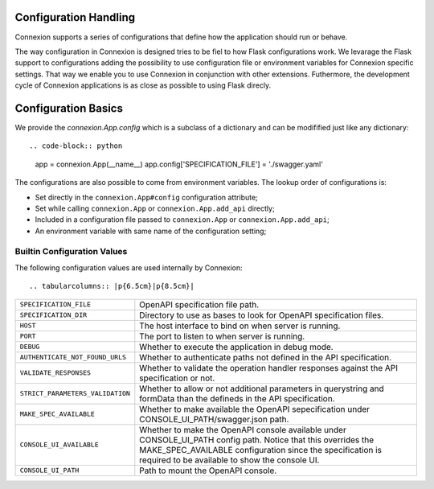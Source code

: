 Configuration Handling
======================

.. versionadded:: 1.0.130

Connexion supports a series of configurations that define how the
application should run or behave.

The way configuration in Connexion is designed tries to be fiel to how
Flask configurations work. We levarage the Flask support to
configurations adding the possibility to use configuration file or
environment variables for Connexion specific settings. That way we
enable you to use Connexion in conjunction with other
extensions. Futhermore, the development cycle of Connexion
applications is as close as possible to using Flask direcly.


Configuration Basics
====================

We provide the `connexion.App.config` which is a subclass of a
dictionary and can be modifified just like any dictionary::

.. code-block:: python

    app = connexion.App(__name__)
    app.config['SPECIFICATION_FILE'] = './swagger.yaml'


The configurations are also possible to come from environment
variables. The lookup order of configurations is:

- Set directly in the ``connexion.App#config`` configuration
  attribute;
- Set while calling ``connexion.App`` or ``connexion.App.add_api``
  directly;
- Included in a configuration file passed to ``connexion.App`` or
  ``connexion.App.add_api``;
- An environment variable with same name of the configuration setting;


Builtin Configuration Values
----------------------------

The following configuration values are used internally by Connexion::

.. tabularcolumns:: |p{6.5cm}|p{8.5cm}|

========================================= =========================================
``SPECIFICATION_FILE``                    OpenAPI specification file path.
``SPECIFICATION_DIR``                     Directory to use as bases to look for
                                          OpenAPI specification files.
``HOST``                                  The host interface to bind on when server
                                          is running.
``PORT``                                  The port to listen to when server is
                                          running.
``DEBUG``                                 Whether to execute the application in
                                          debug mode.
``AUTHENTICATE_NOT_FOUND_URLS``           Whether to authenticate paths not defined
                                          in the API specification.
``VALIDATE_RESPONSES``                    Whether to validate the operation handler
                                          responses against the API specification
                                          or not.
``STRICT_PARAMETERS_VALIDATION``          Whether to allow or not additional
                                          parameters in querystring and formData
                                          than the defineds in the API
                                          specification.
``MAKE_SPEC_AVAILABLE``                   Whether to make available the OpenAPI
                                          sepecification under
                                          CONSOLE_UI_PATH/swagger.json path.
``CONSOLE_UI_AVAILABLE``                  Whether to make the OpenAPI console
                                          available under CONSOLE_UI_PATH config
                                          path. Notice that this overrides the
                                          MAKE_SPEC_AVAILABLE configuration since
                                          the specification is required to be
                                          available to show the console UI.
``CONSOLE_UI_PATH``                       Path to mount the OpenAPI console.
========================================= =========================================
